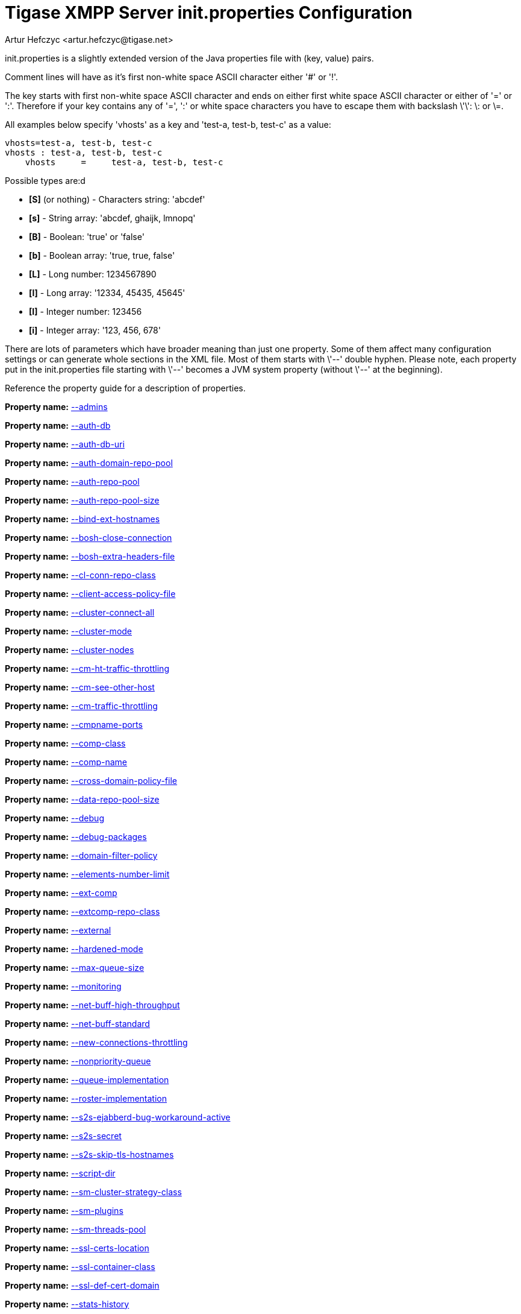 [[initPropertiesGuide]]
= Tigase XMPP Server init.properties Configuration
:author: Artur Hefczyc <artur.hefczyc@tigase.net>
:version: v2.0, June 2014: Reformatted for AsciiDoc.
:date: 2013-02-09 03:54
:revision: v2.1

:toc:
:numbered:
:website: http://tigase.net

init.properties is a slightly extended version of the Java properties file with (key, value) pairs.

Comment lines will have as it's first non-white space ASCII character either '#' or '!'.

The key starts with first non-white space ASCII character and ends on either first white space ASCII character or either of '=' or ':'. Therefore if your key contains any of '=', ':' or white space characters you have to escape them with backslash \'\': \: or \=.

All examples below specify 'vhosts' as a key and 'test-a, test-b, test-c' as a value:

[source,bash]
-----
vhosts=test-a, test-b, test-c
vhosts : test-a, test-b, test-c
    vhosts     =     test-a, test-b, test-c
-----

Possible types are:d

- *[S]* (or nothing) - Characters string: 'abcdef'
- *[s]* - String array: 'abcdef, ghaijk, lmnopq'
- *[B]* - Boolean: 'true' or 'false'
- *[b]* - Boolean array: 'true, true, false'
- *[L]* - Long number: 1234567890
- *[l]* - Long array: '12334, 45435, 45645'
- *[I]* - Integer number: 123456
- *[i]* - Integer array: '123, 456, 678'

There are lots of parameters which have broader meaning than just one property. Some of them affect many configuration settings or can generate whole sections in the XML file. Most of them starts with \'--' double hyphen. Please note, each property put in the init.properties file starting with \'--' becomes a JVM system property (without \'--' at the beginning).

//example init.properties goes here

Reference the property guide for a description of properties.

*Property name:* xref:admins[--admins]

*Property name:* xref:authDb[--auth-db]

*Property name:* xref:authDbUri[--auth-db-uri]

*Property name:* xref:authDomainRepoPool[--auth-domain-repo-pool]

*Property name:* xref:authRepoPool[--auth-repo-pool]

*Property name:* xref:authRepoPoolSize[--auth-repo-pool-size]

*Property name:* xref:bindExtHostnames[--bind-ext-hostnames]

*Property name:* xref:boshCloseConnection[--bosh-close-connection]

*Property name:* xref:boshExtraHeadersFile[--bosh-extra-headers-file]

*Property name:* xref:clConnRepoClass[--cl-conn-repo-class]

*Property name:* xref:clientAccessPolicyFile[--client-access-policy-file]

*Property name:* xref:clusterConnectAll[--cluster-connect-all]

*Property name:* xref:clusterMode[--cluster-mode]

*Property name:* xref:clusterNodes[--cluster-nodes]

*Property name:* xref:cmHtTrafficThrottling[--cm-ht-traffic-throttling]

*Property name:* xref:cmSeeOtherHost[--cm-see-other-host]

*Property name:* xref:cmTrafficThrottling[--cm-traffic-throttling]

*Property name:* xref:cmpnamePorts[--cmpname-ports]

*Property name:* xref:compClass[--comp-class]

*Property name:* xref:compName[--comp-name]

*Property name:* xref:crossDomainPolicyFile[--cross-domain-policy-file]

*Property name:* xref:dataRepoPoolSize[--data-repo-pool-size]

*Property name:* xref:debug[--debug]

*Property name:* xref:debugPackages[--debug-packages]

*Property name:* xref:domainFilterPolicy[--domain-filter-policy]

*Property name:* xref:elementsNumberLimit[--elements-number-limit]

*Property name:* xref:extComp[--ext-comp]

*Property name:* xref:extcompRepoClass[--extcomp-repo-class]

*Property name:* xref:external[--external]

*Property name:* xref:hardenedMode[--hardened-mode]

*Property name:* xref:maxQueueSize[--max-queue-size]

*Property name:* xref:monitoring[--monitoring]

*Property name:* xref:netBuffHighThroughput[--net-buff-high-throughput]

*Property name:* xref:netBuffStandard[--net-buff-standard]

*Property name:* xref:newConnectionsThrottling[--new-connections-throttling]

*Property name:* xref:nonpriorityQueue[--nonpriority-queue]

*Property name:* xref:queueImplementation[--queue-implementation]

*Property name:* xref:rosterImplementation[--roster-implementation]

*Property name:* xref:s2sEjabberdBugWorkaroundActive[--s2s-ejabberd-bug-workaround-active]

*Property name:* xref:s2sSecret[--s2s-secret]

*Property name:* xref:s2sSkipTlsHostnames[--s2s-skip-tls-hostnames]

*Property name:* xref:scriptDir[--script-dir]

*Property name:* xref:smClusterStrategyClass[--sm-cluster-strategy-class]

*Property name:* xref:smPlugins[--sm-plugins]

*Property name:* xref:smThreadsPool[--sm-threads-pool]

*Property name:* xref:sslCertsLocation[--ssl-certs-location]

*Property name:* xref:sslContainerClass[--ssl-container-class]

*Property name:* xref:sslDefCertDomain[--ssl-def-cert-domain]

*Property name:* xref:statsHistory[--stats-history]

*Property name:* xref:stringprepProcessor[--stringprep-processor]

*Property name:* xref:test[--test]

*Property name:* xref:tigaseConfigRepoClass[--tigase-config-repo-class]

*Property name:* xref:tigaseConfigRepoUri[--tigase-config-repo-uri]

*Property name:* xref:tlsJdkNssBugWorkaroundActive[--tls-jdk-nss-bug-workaround-active]

*Property name:* xref:trusted[--trusted]

*Property name:* xref:userDb[--user-db]

*Property name:* xref:userDbUri[--user-db-uri]

*Property name:* xref:userDomainRepoPool[--user-domain-repo-pool]

*Property name:* xref:userRepoPool[--user-repo-pool]

*Property name:* xref:userRepoPoolSize[--user-repo-pool-size]

*Property name:* xref:vhostAnonymousEnabled[--vhost-anonymous-enabled]

*Property name:* xref:vhostMaxUsers[--vhost-max-users]

*Property name:* xref:vhostMessageForwardJid[--vhost-message-forward-jid]

*Property name:* xref:vhostPresenceForwardJid[--vhost-presence-forward-jid]

*Property name:* xref:vhostRegisterEnabled[--vhost-register-enabled]

*Property name:* xref:vhostTlsRequired[--vhost-tls-required]

*Property name:* xref:virtHosts[--virt-hosts]

*Property name:* xref:watchdogDelay[--watchdog_delay]

*Property name:* xref:watchdogPingType[--watchdog_ping_type]

*Property name:* xref:watchdogTimeout[--watchdog_timeout]

*Property name:* xref:configType[config-type]
